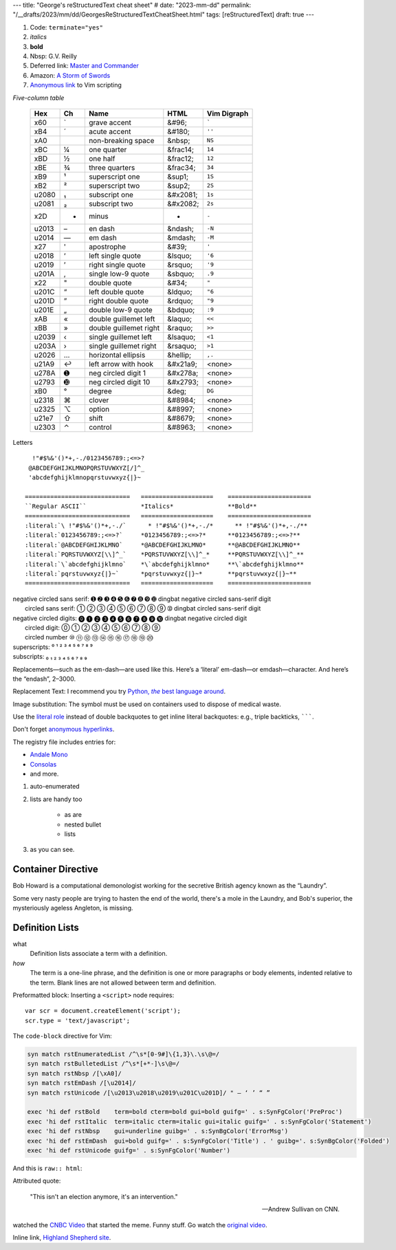 ---
title: "George's reStructuredText cheat sheet"
# date: "2023-mm-dd"
permalink: "/__drafts/2023/mm/dd/GeorgesReStructuredTextCheatSheet.html"
tags: [reStructuredText]
draft: true
---


.. image:: /content/binary/How-to-eat-a-Slug.jpg
    :alt: How to eat a Slug
    :target: http://www.backuptrauma.com/video/default2.aspx
    :class: right-float

1. Code:
   ``terminate="yes"``
2. *italics*
3. **bold**
4. Nbsp: G.V. Reilly
5. Deferred link: `Master and Commander`_
6. Amazon: `A Storm of Swords
   <https://www.amazon.com/exec/obidos/ASIN/055357342X/georgvreill-20>`_
7. `Anonymous link`__ to Vim scripting

.. _Master and Commander: http://www.masterandcommanderthefarsideoftheworld.com/
__ http://www.ibm.com/developerworks/linux/library/l-vim-script-1/index.html


*Five-column table*

    ======  ==  ========================    ===========  ===============
    Hex     Ch  Name                        HTML         Vim Digraph
    ======  ==  ========================    ===========  ===============
      x60   \`  grave accent                &#96;        :literal:`\``
      xB4   \´  acute accent                &#180;       ``''``
      xA0   \   non-breaking space          &nbsp;       ``NS``
      xBC   ¼   one quarter                 &frac14;     ``14``
      xBD   ½   one half                    &frac12;     ``12``
      xBE   ¾   three quarters              &frac34;     ``34``
      xB9   ¹   superscript one             &sup1;       ``1S``
      xB2   ²   superscript two             &sup2;       ``2S``
    u2080   ₁   subscript one               &#x2081;     ``1s``
    u2081   ₂   subscript two               &#x2082;     ``2s``
      x2D   -   minus                       -            ``-``
    u2013   –   en dash                     &ndash;      ``-N``
    u2014   —   em dash                     &mdash;      ``-M``
      x27   '   apostrophe                  &#39;        ``'``
    u2018   ‘   left single quote           &lsquo;      ``'6``
    u2019   ’   right single quote          &rsquo;      ``'9``
    u201A   ‚   single low-9 quote          &sbquo;      ``.9``
      x22   "   double quote                &#34;        ``"``
    u201C   “   left double quote           &ldquo;      ``"6``
    u201D   ”   right double quote          &rdquo;      ``"9``
    u201E   „   double low-9 quote          &bdquo;      ``:9``
      xAB   «   double guillemet left       &laquo;      ``<<``
      xBB   »   double guillemet right      &raquo;      ``>>``
    u2039   ‹   single guillemet left       &lsaquo;     ``<1``
    u203A   ›   single guillemet right      &rsaquo;     ``>1``
    u2026   …   horizontal ellipsis         &hellip;     ``,.``
    u21A9   ↩   left arrow with hook        &#x21a9;     <none>
    u278A   ➊   neg circled digit 1         &#x278a;     <none>
    u2793   ➓   neg circled digit 10        &#x2793;     <none>
      xB0   °   degree                      &deg;        ``DG``
    u2318   ⌘   clover                      &#8984;      <none>
    u2325   ⌥   option                      &#8997;      <none>
    u21e7   ⇧   shift                       &#8679;      <none>
    u2303   ⌃   control                     &#8963;      <none>
    ======  ==  ========================    ===========  ===============


Letters

::

      !"#$%&'()*+,-./0123456789:;<=>?
     @ABCDEFGHIJKLMNOPQRSTUVWXYZ[/]^_
     'abcdefghijklmnopqrstuvwxyz{|}~

    =============================   ====================    =======================
    ``Regular ASCII``               *Italics*               **Bold**
    =============================   ====================    =======================
    :literal:`\ !"#$%&'()*+,-./`      * !"#$%&'()*+,-./*      ** !"#$%&'()*+,-./**
    :literal:`0123456789:;<=>?`     *0123456789:;<=>?*      **0123456789:;<=>?**
    :literal:`@ABCDEFGHIJKLMNO`     *@ABCDEFGHIJKLMNO*      **@ABCDEFGHIJKLMNO**
    :literal:`PQRSTUVWXYZ[\\]^_`    *PQRSTUVWXYZ[\\]^_*     **PQRSTUVWXYZ[\\]^_**
    :literal:`\`abcdefghijklmno`    *\`abcdefghijklmno*     **\`abcdefghijklmno**
    :literal:`pqrstuvwxyz{|}~`      *pqrstuvwxyz{|}~*       **pqrstuvwxyz{|}~**
    =============================   ====================    =======================


| negative circled sans serif:  ➊ ➋ ➌ ➍ ➎ ➏ ➐ ➑ ➒ ➓   dingbat negative circled sans-serif digit
|          circled sans serif:  ➀ ➁ ➂ ➃ ➄ ➅ ➆ ➇ ➈ ➉   dingbat circled sans-serif digit
| negative circled digits:    ⓿ ❶ ❷ ❸ ❹ ❺ ❻ ❼ ❽ ❾ ❿   dingbat negative circled digit
|          circled digit:     ⓪ ① ② ③ ④ ⑤ ⑥ ⑦ ⑧ ⑨ 
|          circled number     ⑩ ⑪ ⑫ ⑬ ⑭ ⑮ ⑯ ⑰ ⑱ ⑲ ⑳ 
| superscripts:               ⁰ ¹ ² ³ ⁴ ⁵ ⁶ ⁷ ⁸ ⁹
| subscripts:                 ₀ ₁ ₂ ₃ ₄ ₅ ₆ ₇ ₈ ₉

.. |---| unicode:: U+02014 .. em dash
   :trim:

Replacements |---| such as the em-dash |---| are used like this.
Here’s a ‘literal’ em-dash—or emdash—character.
And here’s the “endash”, 2–3000.


Replacement Text: I recommend you try |Python|_.

.. |Python| replace:: Python, *the* best language around
.. _Python: http://www.python.org/

Image substitution: The |biohazard| symbol must be used on containers
used to dispose of medical waste.

.. |biohazard| image:: https://docutils.sourceforge.net/docs/user/rst/images/biohazard.png

.. |~/.pgpass| replace:: ``~/.pgpass``
.. _~/.pgpass:
    https://blog.sleeplessbeastie.eu/2014/03/23/how-to-non-interactively-provide-password-for-the-postgresql-interactive-terminal/

.. _Format text in a link in reStructuredText:
    http://stackoverflow.com/a/4836544/6364

Use the `literal role`__ instead of double backquotes
to get inline literal backquotes:
e.g., triple backticks, :literal:`\`\`\``.

Don't forget `anonymous hyperlinks`__.

__ http://docutils.sourceforge.net/docs/ref/rst/roles.html#literal
.. __: http://docutils.sourceforge.net/docs/ref/rst/restructuredtext.html#anonymous-hyperlinks


.. raw:: html

    <a href="/content/binary/AndaleConsoleFont.jpg" title="Click on screenshot to enlarge">
         <img src="/content/binary/AndaleConsoleFont.jpg"
              style="margin: 0pt 0pt 0pt 15px;" align="right" width="300" />
    </a>

The registry file includes entries for:

* `Andale Mono <http://corefonts.sourceforge.net/>`_
* `Consolas <http://www.poynter.org/column.asp?id=47&aid=78683>`_
* and more.

#. auto-enumerated
#. lists are handy too

    ‣ as are
    ‣ nested
      bullet
    ‣ lists

#. as you can see.

Container Directive
===================

.. container:: my-custom

    Bob Howard is a computational demonologist working for the secretive British agency
    known as the “Laundry”.

    Some very nasty people are trying to hasten the end of the world,
    there's a mole in the Laundry,
    and Bob's superior, the mysteriously ageless Angleton, is missing.
   
Definition Lists
==================

what
  Definition lists associate a term with a definition.

*how*
  The term is a one-line phrase, and the definition is one or more
  paragraphs or body elements, indented relative to the term.
  Blank lines are not allowed between term and definition.

Preformatted block: Inserting a ``<script>`` node requires::

    var scr = document.createElement('script');
    scr.type = 'text/javascript';

The ``code-block`` directive for Vim:

.. code-block:: vim

    syn match rstEnumeratedList /^\s*[0-9#]\{1,3}\.\s\@=/
    syn match rstBulletedList /^\s*[+*-]\s\@=/
    syn match rstNbsp /[\xA0]/
    syn match rstEmDash /[\u2014]/
    syn match rstUnicode /[\u2013\u2018\u2019\u201C\u201D]/ " – ‘ ’ “ ”

    exec 'hi def rstBold    term=bold cterm=bold gui=bold guifg=' . s:SynFgColor('PreProc')
    exec 'hi def rstItalic  term=italic cterm=italic gui=italic guifg=' . s:SynFgColor('Statement')
    exec 'hi def rstNbsp    gui=underline guibg=' . s:SynBgColor('ErrorMsg')
    exec 'hi def rstEmDash  gui=bold guifg=' . s:SynFgColor('Title') . ' guibg='. s:SynBgColor('Folded')
    exec 'hi def rstUnicode guifg=' . s:SynFgColor('Number')

And this is ``raw:: html``:

.. raw:: html

    <div align="center">
    <object width="425" height="350">
        <param name="movie" value="http://www.youtube.com/v/kB48J_0re2g"></param>
        <param name="wmode" value="transparent"></param>
        <embed src="http://www.youtube.com/v/kB48J_0re2g" 
            type="application/x-shockwave-flash" wmode="transparent" 
            width="425" height="350"></embed>
    </object><br/>
    Andrew Sullivan and Christopher Hitchens on CNN
    </div>

Attributed quote:

    "This isn't an election anymore, it's an intervention."

    — Andrew Sullivan on CNN.

watched the `CNBC Video`_ that started the meme.
Funny stuff. Go watch the `original video`_.

.. _CNBC Video:
.. _original video: http://www.youtube.com/watch?v=2Y_Jp6PxsSQ

Inline link, `Highland Shepherd site <http://www.msgr.ca/msgr-2/christmas_countdown.htm>`_.
